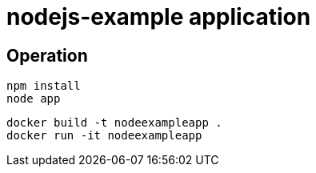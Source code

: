 = nodejs-example application

== Operation

[source, bash]
----
npm install
node app
----

[source, bash]
----
docker build -t nodeexampleapp .
docker run -it nodeexampleapp
----
